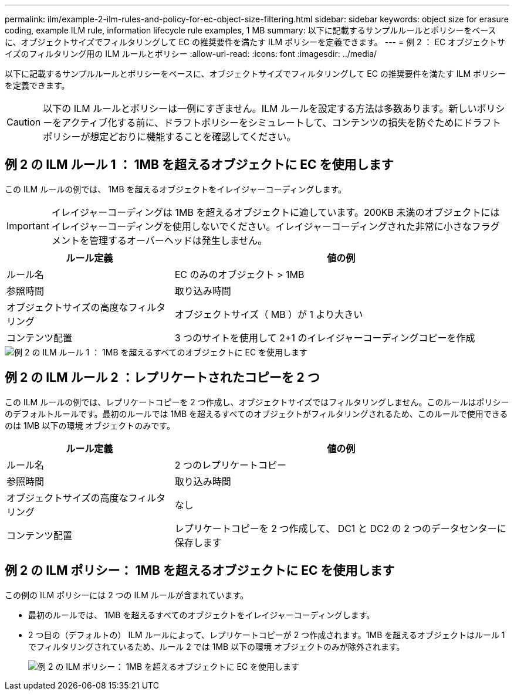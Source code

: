 ---
permalink: ilm/example-2-ilm-rules-and-policy-for-ec-object-size-filtering.html 
sidebar: sidebar 
keywords: object size for erasure coding, example ILM rule, information lifecycle rule examples, 1 MB 
summary: 以下に記載するサンプルルールとポリシーをベースに、オブジェクトサイズでフィルタリングして EC の推奨要件を満たす ILM ポリシーを定義できます。 
---
= 例 2 ： EC オブジェクトサイズのフィルタリング用の ILM ルールとポリシー
:allow-uri-read: 
:icons: font
:imagesdir: ../media/


[role="lead"]
以下に記載するサンプルルールとポリシーをベースに、オブジェクトサイズでフィルタリングして EC の推奨要件を満たす ILM ポリシーを定義できます。


CAUTION: 以下の ILM ルールとポリシーは一例にすぎません。ILM ルールを設定する方法は多数あります。新しいポリシーをアクティブ化する前に、ドラフトポリシーをシミュレートして、コンテンツの損失を防ぐためにドラフトポリシーが想定どおりに機能することを確認してください。



== 例 2 の ILM ルール 1 ： 1MB を超えるオブジェクトに EC を使用します

この ILM ルールの例では、 1MB を超えるオブジェクトをイレイジャーコーディングします。


IMPORTANT: イレイジャーコーディングは 1MB を超えるオブジェクトに適しています。200KB 未満のオブジェクトにはイレイジャーコーディングを使用しないでください。イレイジャーコーディングされた非常に小さなフラグメントを管理するオーバーヘッドは発生しません。

[cols="1a,2a"]
|===
| ルール定義 | 値の例 


 a| 
ルール名
 a| 
EC のみのオブジェクト > 1MB



 a| 
参照時間
 a| 
取り込み時間



 a| 
オブジェクトサイズの高度なフィルタリング
 a| 
オブジェクトサイズ（ MB ）が 1 より大きい



 a| 
コンテンツ配置
 a| 
3 つのサイトを使用して 2+1 のイレイジャーコーディングコピーを作成

|===
image::../media/policy_2_rule_1_ec_objects_adv_filtering.png[例 2 の ILM ルール 1 ： 1MB を超えるすべてのオブジェクトに EC を使用します]



== 例 2 の ILM ルール 2 ：レプリケートされたコピーを 2 つ

この ILM ルールの例では、レプリケートコピーを 2 つ作成し、オブジェクトサイズではフィルタリングしません。このルールはポリシーのデフォルトルールです。最初のルールでは 1MB を超えるすべてのオブジェクトがフィルタリングされるため、このルールで使用できるのは 1MB 以下の環境 オブジェクトのみです。

[cols="1a,2a"]
|===
| ルール定義 | 値の例 


 a| 
ルール名
 a| 
2 つのレプリケートコピー



 a| 
参照時間
 a| 
取り込み時間



 a| 
オブジェクトサイズの高度なフィルタリング
 a| 
なし



 a| 
コンテンツ配置
 a| 
レプリケートコピーを 2 つ作成して、 DC1 と DC2 の 2 つのデータセンターに保存します

|===


== 例 2 の ILM ポリシー： 1MB を超えるオブジェクトに EC を使用します

この例の ILM ポリシーには 2 つの ILM ルールが含まれています。

* 最初のルールでは、 1MB を超えるすべてのオブジェクトをイレイジャーコーディングします。
* 2 つ目の（デフォルトの） ILM ルールによって、レプリケートコピーが 2 つ作成されます。1MB を超えるオブジェクトはルール 1 でフィルタリングされているため、ルール 2 では 1MB 以下の環境 オブジェクトのみが除外されます。
+
image::../media/policy_2_configured_policy.png[例 2 の ILM ポリシー： 1MB を超えるオブジェクトに EC を使用します]



